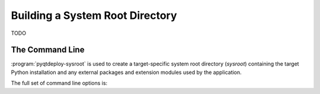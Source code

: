 .. program:: pyqtdeploy-sysroot

Building a System Root Directory
================================

TODO


The Command Line
----------------

:program:`pyqtdeploy-sysroot` is used to create a target-specific system root
directory (*sysroot*) containing the target Python installation and any
external packages and extension modules used by the application.

The full set of command line options is:

.. option:: -h, --help

    This will display a summary of the command line options.

.. option:: --no-clean

    A temporary build directory (called ``build`` in the sysroot) is created in
    order to build the required packages.  Normally this is removed
    automatically after all packages have been built.  Specifying this option
    leaves the build directory as it is to make debugging package plugins
    easier.

.. option:: --options

    This causes the configurable options of each package specified in the JSON
    file to be displayed on ``stdout``.  The program will then terminate.

.. option:: --package PACKAGE

    ``PACKAGE`` is the name of the package (specified in the JSON file) that
    will be built.  It may be used more than once to build multiple packages.
    If the option is not specified then all packages specified in the JSON file
    will be built.

.. option:: --plugin-dir DIR

    ``DIR`` is added to the list of directories that are searched for package
    plugins.  It may be used more than once to search multiple directories.
    All directories specified in this way will be searched before those
    directories (internal to :program:`pyqtdeploy-sysroot`) searched by
    default.

.. option:: --source-dir DIR

    ``DIR`` is the name of the directory containing the source archives used to
    build the packages specified in the JSON file.

.. option:: --sysroot DIR

    ``DIR`` is the name of the system root directory.  The default value is
    ``sysroot-`` followed by a target-specific suffix.  Unless the
    :option:`--package` option is specified any existing sysroot will first be
    removed and re-created.

.. option:: --target TARGET

    ``TARGET`` is the target architecture.  By default the host architecture is
    used.

.. option:: --quiet

    This specifies that progress messages should be disabled.

.. option:: --verbose

    This specifies that additional progress messages should be enabled.

.. option:: -V, --version

    This specifies that the version number should be displayed on ``stdout``.
    The program will then terminate.

.. option:: json

    ``json`` is the name of a JSON text file that specifies each package to be
    included in the sysroot and how they are to be configured.
